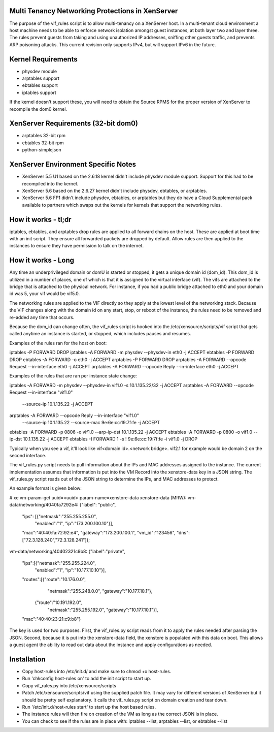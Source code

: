 Multi Tenancy Networking Protections in XenServer
=================================================

The purpose of the vif_rules script is to allow multi-tenancy on a XenServer
host. In a multi-tenant cloud environment a host machine needs to be able to
enforce network isolation amongst guest instances, at both layer two and layer
three. The rules prevent guests from taking and using unauthorized IP addresses,
sniffing other guests traffic, and prevents ARP poisoning attacks. This current
revision only supports IPv4, but will support IPv6 in the future.

Kernel Requirements
===================

- physdev module
- arptables support
- ebtables support
- iptables support

If the kernel doesn't support these, you will need to obtain the Source RPMS for
the proper version of XenServer to recompile the dom0 kernel.

XenServer Requirements (32-bit dom0)
====================================

- arptables 32-bit rpm
- ebtables 32-bit rpm
- python-simplejson

XenServer Environment Specific Notes
====================================

- XenServer 5.5 U1 based on the 2.6.18 kernel didn't include physdev module
  support. Support for this had to be recompiled into the kernel.
- XenServer 5.6 based on the 2.6.27 kernel didn't include physdev, ebtables, or
  arptables.
- XenServer 5.6 FP1 didn't include physdev, ebtables, or arptables but they do
  have a Cloud Supplemental pack available to partners which swaps out the
  kernels for kernels that support the networking rules.

How it works - tl;dr
====================

iptables, ebtables, and arptables drop rules are applied to all forward chains
on the host. These are applied at boot time with an init script. They ensure
all forwarded packets are dropped by default. Allow rules are then applied to
the instances to ensure they have permission to talk on the internet.

How it works - Long
===================

Any time an underprivileged domain or domU is started or stopped, it
gets a unique domain id (dom_id). This dom_id is utilized in a number
of places, one of which is that it is assigned to the virtual
interface (vif). The vifs are attached to the bridge that is attached
to the physical network. For instance, if you had a public bridge
attached to eth0 and your domain id was 5, your vif would be vif5.0.

The networking rules are applied to the VIF directly so they apply at the lowest
level of the networking stack. Because the VIF changes along with the domain id
on any start, stop, or reboot of the instance, the rules need to be removed and
re-added any time that occurs.

Because the dom_id can change often, the vif_rules script is hooked into the
/etc/xensource/scripts/vif script that gets called anytime an instance is
started, or stopped, which includes pauses and resumes.

Examples of the rules ran for the host on boot:

iptables -P FORWARD DROP
iptables -A FORWARD -m physdev --physdev-in eth0 -j ACCEPT
ebtables -P FORWARD DROP
ebtables -A FORWARD -o eth0 -j ACCEPT
arptables -P FORWARD DROP
arptables -A FORWARD --opcode Request --in-interface eth0 -j ACCEPT
arptables -A FORWARD --opcode Reply --in-interface eth0 -j ACCEPT

Examples of the rules that are ran per instance state change:

iptables -A FORWARD -m physdev --physdev-in vif1.0 -s 10.1.135.22/32 -j ACCEPT
arptables -A FORWARD --opcode Request --in-interface "vif1.0" \
          --source-ip 10.1.135.22 -j ACCEPT
arptables -A FORWARD --opcode Reply --in-interface "vif1.0" \
          --source-ip 10.1.135.22 --source-mac 9e:6e:cc:19:7f:fe -j ACCEPT
ebtables -A FORWARD -p 0806 -o vif1.0 --arp-ip-dst 10.1.135.22 -j ACCEPT
ebtables -A FORWARD -p 0800 -o vif1.0 --ip-dst 10.1.135.22 -j ACCEPT
ebtables -I FORWARD 1 -s ! 9e:6e:cc:19:7f:fe -i vif1.0 -j DROP

Typically when you see a vif, it'll look like
vif<domain id>.<network bridge>. vif2.1 for example would be domain 2 on the
second interface.

The vif_rules.py script needs to pull information about the IPs and MAC
addresses assigned to the instance. The current implementation assumes that
information is put into the VM Record into the xenstore-data key in a JSON
string. The vif_rules.py script reads out of the JSON string to determine the
IPs, and MAC addresses to protect.

An example format is given below:

# xe vm-param-get uuid=<uuid> param-name=xenstore-data
xenstore-data (MRW):
vm-data/networking/4040fa7292e4:
{"label": "public",
 "ips": [{"netmask":"255.255.255.0",
          "enabled":"1",
          "ip":"173.200.100.10"}],
 "mac":"40:40:fa:72:92:e4",
 "gateway":"173.200.100.1",
 "vm_id":"123456",
 "dns":["72.3.128.240","72.3.128.241"]};

vm-data/networking/40402321c9b8:
{"label":"private",
 "ips":[{"netmask":"255.255.224.0",
         "enabled":"1",
         "ip":"10.177.10.10"}],
 "routes":[{"route":"10.176.0.0",
            "netmask":"255.248.0.0",
            "gateway":"10.177.10.1"},
           {"route":"10.191.192.0",
            "netmask":"255.255.192.0",
            "gateway":"10.177.10.1"}],
 "mac":"40:40:23:21:c9:b8"}

The key is used for two purposes. First, the vif_rules.py script
reads from it to apply the rules needed after parsing the JSON.
Second, because it is put into the xenstore-data field, the xenstore
is populated with this data on boot. This allows a guest agent the
ability to read out data about the instance and apply configurations
as needed.

Installation
============

- Copy host-rules into /etc/init.d/ and make sure to chmod +x host-rules.
- Run 'chkconfig host-rules on' to add the init script to start up.
- Copy vif_rules.py into /etc/xensource/scripts
- Patch /etc/xensource/scripts/vif using the supplied patch file. It may vary
  for different versions of XenServer but it should be pretty self explanatory.
  It calls the vif_rules.py script on domain creation and tear down.
- Run '/etc/init.d/host-rules start' to start up the host based rules.
- The instance rules will then fire on creation of the VM as long as the correct
  JSON is in place.
- You can check to see if the rules are in place with: iptables --list,
  arptables --list, or ebtables --list
